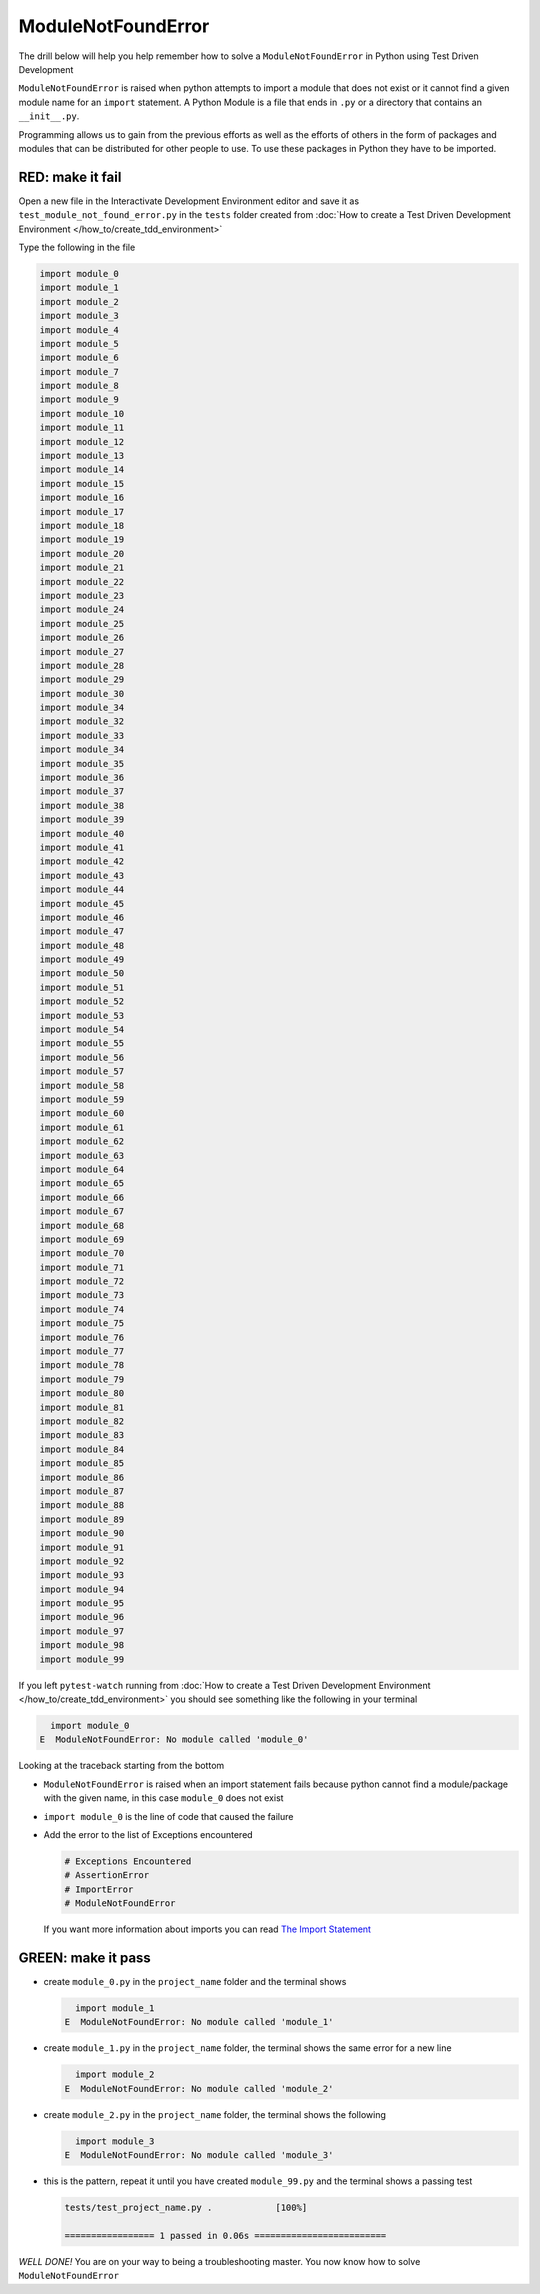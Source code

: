 
ModuleNotFoundError
===================

The drill below will help you help remember how to solve a ``ModuleNotFoundError`` in Python using Test Driven Development

``ModuleNotFoundError`` is raised when python attempts to import a module that does not exist or it cannot find a given module name for an ``import`` statement.
A Python Module is a file that ends in ``.py`` or a directory that contains an ``__init__.py``.

Programming allows us to gain from the previous efforts as well as the efforts of others in the form of packages and modules that can be distributed for other people to use. To use these packages in Python they have to be imported.


RED: make it fail
-----------------

Open a new file in the Interactivate Development Environment editor and save it as ``test_module_not_found_error.py`` in the ``tests`` folder created from :doc:`How to create a Test Driven Development Environment </how_to/create_tdd_environment>`

Type the following in the file

.. code-block:: python

  import module_0
  import module_1
  import module_2
  import module_3
  import module_4
  import module_5
  import module_6
  import module_7
  import module_8
  import module_9
  import module_10
  import module_11
  import module_12
  import module_13
  import module_14
  import module_15
  import module_16
  import module_17
  import module_18
  import module_19
  import module_20
  import module_21
  import module_22
  import module_23
  import module_24
  import module_25
  import module_26
  import module_27
  import module_28
  import module_29
  import module_30
  import module_34
  import module_32
  import module_33
  import module_34
  import module_35
  import module_36
  import module_37
  import module_38
  import module_39
  import module_40
  import module_41
  import module_42
  import module_43
  import module_44
  import module_45
  import module_46
  import module_47
  import module_48
  import module_49
  import module_50
  import module_51
  import module_52
  import module_53
  import module_54
  import module_55
  import module_56
  import module_57
  import module_58
  import module_59
  import module_60
  import module_61
  import module_62
  import module_63
  import module_64
  import module_65
  import module_66
  import module_67
  import module_68
  import module_69
  import module_70
  import module_71
  import module_72
  import module_73
  import module_74
  import module_75
  import module_76
  import module_77
  import module_78
  import module_79
  import module_80
  import module_81
  import module_82
  import module_83
  import module_84
  import module_85
  import module_86
  import module_87
  import module_88
  import module_89
  import module_90
  import module_91
  import module_92
  import module_93
  import module_94
  import module_95
  import module_96
  import module_97
  import module_98
  import module_99

If you left ``pytest-watch`` running from :doc:`How to create a Test Driven Development Environment </how_to/create_tdd_environment>` you should see something like the following in your terminal

.. code-block:: python

    import module_0
  E  ModuleNotFoundError: No module called 'module_0'

Looking at the traceback starting from the bottom


* ``ModuleNotFoundError`` is raised when an import statement fails because python cannot find a module/package with the given name, in this case ``module_0`` does not exist
* ``import module_0`` is the line of code that caused the failure
* Add the error to the list of Exceptions encountered

  .. code-block:: python

    # Exceptions Encountered
    # AssertionError
    # ImportError
    # ModuleNotFoundError

  If you want more information about imports you can read `The Import Statement <https://docs.python.org/3/reference/simple_stmts.html#import>`_

GREEN: make it pass
--------------------


* create ``module_0.py`` in the ``project_name`` folder and the terminal shows

  .. code-block:: python

      import module_1
    E  ModuleNotFoundError: No module called 'module_1'

* create ``module_1.py`` in the ``project_name`` folder, the terminal shows the same error for a new line

  .. code-block:: python

      import module_2
    E  ModuleNotFoundError: No module called 'module_2'

* create ``module_2.py`` in the ``project_name`` folder, the terminal shows the following

  .. code-block:: python

      import module_3
    E  ModuleNotFoundError: No module called 'module_3'

* this is the pattern, repeat it until you have created ``module_99.py`` and the terminal shows a passing test

  .. code-block:: python

    tests/test_project_name.py .            [100%]

    ================= 1 passed in 0.06s =========================

*WELL DONE!*
You are on your way to being a troubleshooting master.
You now know how to solve ``ModuleNotFoundError``